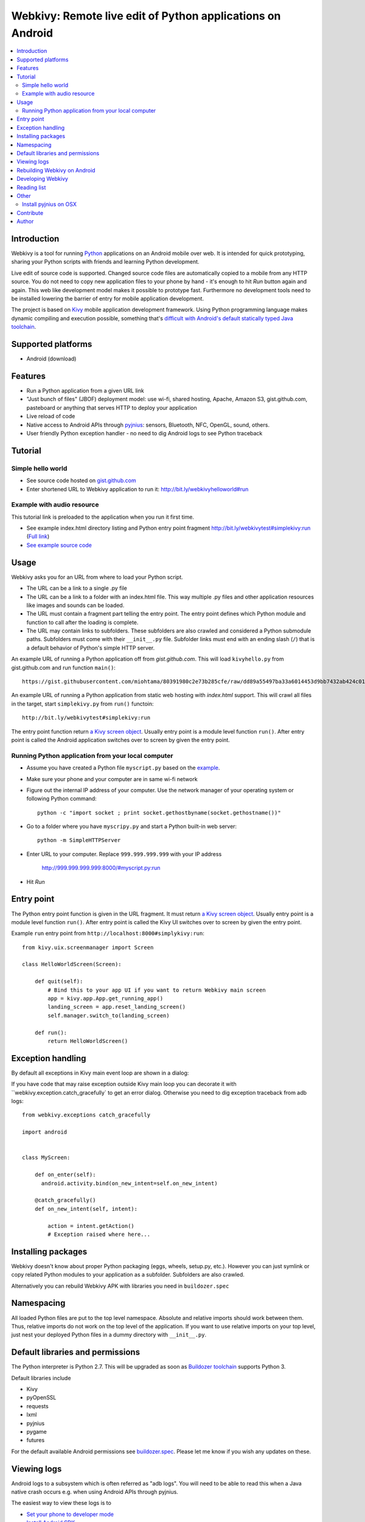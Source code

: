 ===========================================================
Webkivy: Remote live edit of Python applications on Android
===========================================================

.. contents:: :local:

Introduction
============

Webkivy is a tool for running `Python <https://python.org>`_ applications on an Android mobile over web. It is intended for quick prototyping, sharing your Python scripts with friends and learning Python development.

Live edit of source code is supported. Changed source code files are automatically copied to a mobile from any HTTP source. You do not need to copy new application files to your phone by hand - it's enough to hit *Run* button again and again. This web like development model makes it possible to prototype fast. Furthermore no development tools need to be installed lowering the barrier of entry for mobile application development.

The project is based on `Kivy <https://kivy.org/#home>`_ mobile application development framework. Using Python programming language makes dynamic compiling and execution possible, something that's `difficult with Android's default statically typed Java toolchain <http://stackoverflow.com/q/17538537/315168>`_.

.. image:: screenshots/main.png

Supported platforms
===================

* Android (download)

Features
========

* Run a Python application from a given URL link

* "Just bunch of files" (JBOF) deployment model: use wi-fi, shared hosting, Apache, Amazon S3, gist.github.com, pasteboard or anything that serves HTTP to deploy your application

* Live reload of code

* Native access to Android APIs through `pyjnius <https://pyjnius.readthedocs.org/>`_: sensors, Bluetooth, NFC, OpenGL, sound, others.

* User friendly Python exception handler - no need to dig Android logs to see Python traceback

Tutorial
========

Simple hello world
------------------

* See source code hosted on `gist.github.com <https://gist.github.com/miohtama/c623ff5e469cae15bfe6>`_

* Enter shortened URL to Webkivy application to run it: `http://bit.ly/webkivyhelloworld#run <http://bit.ly/webkivyhelloworld#run>`_

Example with audio resource
---------------------------

This tutorial link is preloaded to the application when you run it first time.

* See example index.html directory listing and Python entry point fragment `http://bit.ly/webkivytest#simplekivy:run <http://bit.ly/webkivytest#simplekivy:run>`_ (`Full link <https://cdn.rawgit.com/miohtama/webkivy/master/tests/test_data/webkivy.html#simplekivy:run>`_)

* `See example source code <https://github.com/miohtama/webkivy/blob/master/tests/test_data/simplekivy.py>`_

Usage
=====

Webkivy asks you for an URL from where to load your Python script.

* The URL can be a link to a single .py file

* The URL can be a link to a folder with an index.html file. This way multiple .py files and other application resources like images and sounds can be loaded.

* The URL must contain a fragment part telling the entry point. The entry point defines which Python module and function to call after the loading is complete.

* The URL may contain links to subfolders. These subfolders are also crawled and considered a Python submodule paths. Subfolders must come with their ``__init__.py`` file. Subfolder links must end with an ending slash (``/``) that is a default behavior of Python's simple HTTP server.

An example URL of running a Python application off from *gist.github.com*. This will load ``kivyhello.py`` from gist.github.com and run function ``main()``::

    https://gist.githubusercontent.com/miohtama/80391980c2e73b285cfe/raw/dd89a55497ba33a6014453d9bb7432ab424c01cf/kivyhello.py#main

An example URL of running a Python application from static web hosting with *index.html* support. This will crawl all files in the target, start ``simplekivy.py`` from ``run()`` functoin::

    http://bit.ly/webkivytest#simplekivy:run

The entry point function return `a Kivy screen object <https://kivy.org/docs/api-kivy.uix.screenmanager.html#kivy.uix.screenmanager.Screen>`_. Usually entry point is a module level function ``run()``. After entry point is called the Android application switches over to screen by given the entry point.

Running Python application from your local computer
---------------------------------------------------

* Assume you have created a Python file ``myscript.py`` based on the `example <https://github.com/miohtama/android-remote-python/blob/master/tests/test_data/simplekivy.py>`_.

* Make sure your phone and your computer are in same wi-fi network

* Figure out the internal IP address of your computer. Use the network manager of your operating system or following Python command::

     python -c "import socket ; print socket.gethostbyname(socket.gethostname())"

* Go to a folder where you have ``myscripy.py`` and start a Python built-in web server::

    python -m SimpleHTTPServer

* Enter URL to your computer. Replace ``999.999.999.999`` with your IP address

    http://999.999.999.999:8000/#myscript.py:run

* Hit *Run*

Entry point
===========

The Python entry point function is given in the URL fragment. It must return `a Kivy screen object <https://kivy.org/docs/api-kivy.uix.screenmanager.html#kivy.uix.screenmanager.Screen>`_. Usually entry point is a module level function ``run()``. After entry point is called the Kivy UI switches over to screen by given the entry point.

Example ``run`` entry point from ``http://localhost:8000#simplykivy:run``::

    from kivy.uix.screenmanager import Screen

    class HelloWorldScreen(Screen):

        def quit(self):
            # Bind this to your app UI if you want to return Webkivy main screen
            app = kivy.app.App.get_running_app()
            landing_screen = app.reset_landing_screen()
            self.manager.switch_to(landing_screen)

        def run():
            return HelloWorldScreen()


Exception handling
==================

By default all exceptions in Kivy main event loop are shown in a dialog:

.. image:: screenshots/exception.png

If you have code that may raise exception outside Kivy main loop you can decorate it with ``webkivy.exception.catch_gracefully` to get an error dialog. Otherwise you need to dig exception traceback from adb logs::


    from webkivy.exceptions catch_gracefully

    import android


    class MyScreen:

        def on_enter(self):
          android.activity.bind(on_new_intent=self.on_new_intent)

        @catch_gracefully()
        def on_new_intent(self, intent):

            action = intent.getAction()
            # Exception raised where here...


Installing packages
===================

Webkivy doesn't know about proper Python packaging (eggs, wheels, setup.py, etc.). However you can just symlink or copy related Python modules to your application as a subfolder. Subfolders are also crawled.

Alternatively you can rebuild Webkivy APK with libraries you need in ``buildozer.spec``

Namespacing
===========

All loaded Python files are put to the top level namespace. Absolute and relative imports should work between them. Thus, relative imports do not work on the top level of the application. If you want to use relative imports on your top level, just nest your deployed Python files in a dummy directory with ``__init__.py``.

Default libraries and permissions
=================================

The Python interpreter is Python 2.7. This will be upgraded as soon as `Buildozer toolchain <https://github.com/kivy/buildozer>`_ supports Python 3.

Default libraries include

* Kivy

* pyOpenSSL

* requests

* lxml

* pyjnius

* pygame

* futures

For the default available Android permissions see `buildozer.spec <https://github.com/miohtama/webkivy/blob/master/buildozer.spec#L69>`_. Please let me know if you wish any updates on these.

Viewing logs
============

Android logs to a subsystem which is often referred as "adb logs". You will need to be able to read this when a Java native crash occurs e.g. when using Android APIs through pyjnius.

The easiest way to view these logs is to

* `Set your phone to developer mode <http://wccftech.com/enable-developer-options-in-android-6-marshmallow>`_

* `Install Android SDK <http://developer.android.com/sdk/index.html>`_

* Connect USB cable to your computer

* Use `adb logcat command <http://developer.android.com/tools/help/logcat.html>`_

Below is also a command line recipe if you are using a `Kivy Buildozer virtual machine <https://kivy.org/docs/guide/packaging-android-vm.html>`_.

Rebuilding Webkivy on Android
=============================

To build Webkivy APK you need to use Buildozer virtual machine image (Linux).

`Make sure your phone is in developer mode <http://wccftech.com/enable-developer-options-in-android-6-marshmallow/>`_. Connect your phone. Expose your phone to the VM by clicking the USB icon in the lower right corner of Virtualbox. `Make sure you have high quality USB cable <http://stackoverflow.com/questions/21296305/adb-commandline-hanging-during-install-phonegap>`_.

Build debug APK::

    buildozer android debug

Make sure VM sees your connected Android phone::

    ﻿/home/kivy/.buildozer/android/platform/android-sdk-20/platform-tools/adb devices

Deploying on a local Android phone using Buildozer (VM)::

    buildozer android debug deploy run

For the first deployment it will ask permission on phone screen. Accept it and rerun the command.

When your application crashes you can view adb logs::

    ﻿/home/kivy/.buildozer/android/platform/android-sdk-20/platform-tools/adb logcat

So start a Google Play release on Buildozer::

    # Make unsigned release
    buildozer android release

    # Copy APK over to host OS osing Virtualbox shared folder
    ﻿cp bin/Webkivy-0.1-release-unsigned.apk /mnt/code

Then on the host::

    # Create release key
    keytool -genkey -v -keystore ./Dropbox/android-keys/androidkey.keystore -alias androidkey -keyalg RSA -keysize 2048 -validity 10000

    # Sign release
    jarsigner -verbose -sigalg SHA1withRSA -digestalg SHA1 -keystore ~/Dropbox/androidkeys/androidkey.keystore ~/code/Webkivy-0.1-release-unsigned.apk androidkey

    # ZIP alignment
    ~/Library/Android/sdk/build-tools/23.0.2/zipalign -v 4 ~/code/Webkivy-0.1-release-unsigned.apk ~/code/Webkivy.apk

Upload to Google Play developer console.

Developing Webkivy
==================

Please note that the project is not a proper distributed Python package, but a Kivy application.

Setup package in development mode::

    kivy -m pip install -e ".[dev, test]"

Running Kivy application locally::

    kivy -m webkivy.main

Go to ``test_data`` folder and there start a web server ``kivy -m http.server 8866``.
Then you can use URL `http://localhost:8866/#simplekivy:main <http://localhost:8866/#simplekivy:run>`_ for local Kivy app testing.

Run tests::

    kivy -m pytest tests

Run a single test::

    kivy -m pytest -k test_load_simple_module tests

Reading list
============

* `Kivy documentation <https://kivy.org/docs/gettingstarted/intro.html>`_

* `pyjnius documentation <https://pyjnius.readthedocs.org/en/latest/>`_

* An example of more complex Kivy application: https://github.com/tito/2048

Other
=====

Install pyjnius on OSX
----------------------

You get functioning import and autocompletion in your editor when you install `pyjnius <https://pyjnius.readthedocs.org/en/latest/>`_ native modules.

Example::

    git clone git@github.com:kivy/pyjnius.git
    find /Applications|grep -i "jni.h"
    # Oracly y u so fun
    ln -s /Applications/Xcode.app/Contents/Developer/Platforms/MacOSX.platform/Developer/SDKs/MacOSX10.11.sdk/System/Library/Frameworks/JavaVM.framework/Versions/A/Headers/jni.h .
    /Applications/Kivy2.app/Contents/Resources/


    /Applications/Kivy2.app/Contents/Resources/venv/bin/python setup.py develop

`JNI headers installation on OSX <http://stackoverflow.com/questions/27498857/error-installing-pyjnius-jni-h-not-found-os-x-10-10-1>`_.

Contribute
==========

To discuss contact via IRC channel:

* Server: irc.freenode.net

* Port: 6667, 6697 (SSL only)

* Channel: #kivy

For bugs and issues open an issue at Github.

Author
======

Mikko Ohtamaa (`blog <https://opensourcehacker.com>`_, `Facebook <https://www.facebook.com/?q=#/pages/Open-Source-Hacker/181710458567630>`_, `Twitter <https://twitter.com/moo9000>`_)

